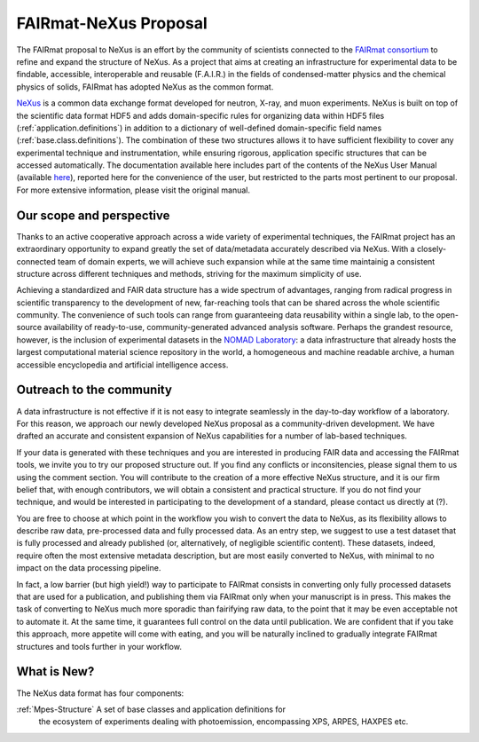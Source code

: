 .. _FairmatCover:

=======================
FAIRmat-NeXus Proposal
=======================

.. index::
   IntroductionCover
   OurScope
   Outreach
   WhatIsNew


.. _IntroductionCover:

The FAIRmat proposal to NeXus is an effort by the community of scientists connected to the `FAIRmat consortium <https://www.fairmat-nfdi.eu/fairmat/fairmat_/consortium>`_
to refine and expand the structure of NeXus. As a project that aims at creating an infrastructure 
for experimental data to be findable, accessible, interoperable and reusable (F.A.I.R.) in the fields of condensed-matter physics
and the chemical physics of solids, FAIRmat has adopted NeXus as the common format.

`NeXus <https://www.nexusformat.org/>`_ is a common data exchange format developed for neutron, X-ray, and muon experiments. 
NeXus is built on top of the scientific data format HDF5 and adds domain-specific rules for organizing data 
within HDF5 files (:ref:`application.definitions`) in addition to a dictionary of well-defined domain-specific 
field names (:ref:`base.class.definitions`). The combination of these two structures allows it to have sufficient flexibility to cover any 
experimental technique and instrumentation, while ensuring rigorous, application specific structures that can be accessed automatically.
The documentation available here includes part of the contents of the NeXus User Manual (available `here <https://manual.nexusformat.org/user_manual.html>`_),
reported here for the convenience of the user, but restricted to the parts most pertinent to our proposal. For more extensive information,
please visit the original manual. 

.. _OurScope:

Our scope and perspective
#########################

Thanks to an active cooperative approach across a wide variety of experimental 
techniques, the FAIRmat project has an extraordinary opportunity to expand greatly the set of data/metadata accurately 
described via NeXus. With a closely-connected team of domain experts, we
will achieve such expansion while at the same time maintainig a consistent structure across different
techniques and methods, striving for the maximum simplicity of use.

Achieving a standardized and FAIR data structure has a wide spectrum of advantages, ranging from radical
progress in scientific transparency to the development of new, far-reaching tools that can be shared across
the whole scientific community. The convenience of such tools can range from guaranteeing data reusability within a single lab, 
to the open-source availability of ready-to-use, community-generated advanced analysis software. Perhaps the grandest resource, however, 
is the inclusion of experimental datasets in the `NOMAD Laboratory <https://nomad-lab.eu/about/scope>`_: 
a data infrastructure that already hosts the largest computational material science repository in the world, 
a homogeneous and machine readable archive, a human accessible encyclopedia and artificial intelligence access.

.. _Outreach:

Outreach to the community
##########################

A data infrastructure is not effective if it is not easy to integrate seamlessly in the day-to-day workflow
of a laboratory. For this reason, we approach our newly developed NeXus proposal as a community-driven development.
We have drafted an accurate and consistent expansion of NeXus capabilities for a number of lab-based techniques. 

If your data is generated with these techniques and you are interested in producing FAIR data and accessing the FAIRmat tools, 
we invite you to try our proposed structure out. If you find any conflicts or inconsitencies, please signal them to us using the
comment section. You will contribute to the creation of a more effective NeXus structure, and it is our firm belief that, with enough contributors,
we will obtain a consistent and practical structure. 
If you do not find your technique, and would be interested in participating to the development of a standard, please contact us 
directly at (?).

You are free to choose at which point in the workflow you wish to convert the data to NeXus, as its flexibility allows to
describe raw data, pre-processed data and fully processed data. As an entry step, we suggest to use a test dataset
that is fully processed and already published (or, alternatively, of negligible scientific content). These datasets, indeed, require often the most 
extensive metadata description, but are most easily converted to NeXus, with minimal to no impact on the data processing pipeline.

In fact, a low barrier (but high yield!) way to participate to FAIRmat consists in converting only fully processed datasets that 
are used for a publication, and publishing them via FAIRmat only when your manuscript is in press. This makes the task of 
converting to NeXus much more sporadic than fairifying raw data, to the point that it may be even acceptable not to automate it. At the same time, 
it guarantees full control on the data until publication. We are confident that if you take this approach, more appetite will come with eating,
and you will be naturally inclined to gradually integrate FAIRmat structures and tools further in your workflow. 

.. _WhatIsNew:

What is New?
##############

The NeXus data format has four components:

:ref:`Mpes-Structure` A set of base classes and application definitions for 
    the ecosystem of experiments dealing with photoemission, encompassing XPS, ARPES, HAXPES etc.

